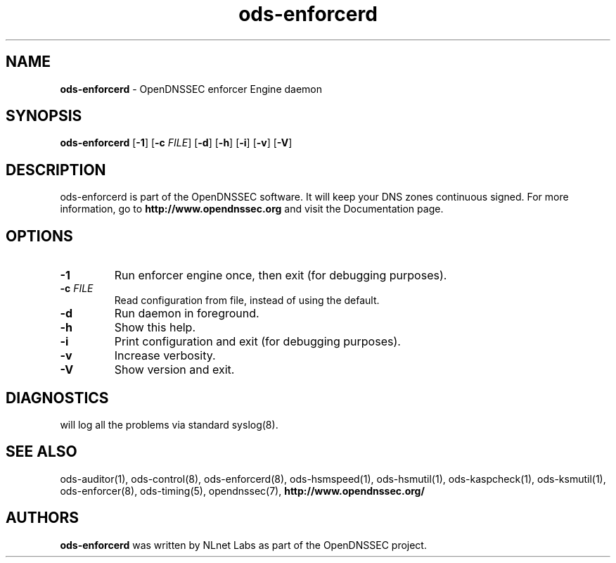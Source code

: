 .TH "ods-enforcerd" "8" "February 2010" "OpenDNSSEC" "OpenDNSSEC ods-enforcerd"
.\" $Id: ods-enforcerd.8.in 2785 2010-02-02 16:45:00Z rb $
.SH "NAME"
.LP
.B ods\-enforcerd
\- OpenDNSSEC enforcer Engine daemon
.SH "SYNOPSIS"
.LP
.B ods\-enforcerd
.RB [ \-1 ] 
.RB [ \-c 
.IR FILE ]
.RB [ \-d ] 
.RB [ \-h ] 
.RB [ \-i ] 
.RB [ \-v ] 
.RB [ \-V ] 
.P
.SH "DESCRIPTION"
.LP
ods\-enforcerd is part of the OpenDNSSEC software. It will keep your DNS zones
continuous signed. For more information, go to
.B http://www.opendnssec.org
and visit the Documentation page.
.P
.SH "OPTIONS"
.LP
.TP
.B \-1
Run enforcer engine once, then exit (for debugging purposes).
.TP
.B \-c\fI FILE
Read configuration from file, instead of using the default.
.TP
.B \-d
Run daemon in foreground.
.TP
.B \-h
Show this help.
.TP
.B \-i
Print configuration and exit (for debugging purposes).
.TP
.B \-v
Increase verbosity.
.TP
.B \-V
Show version and exit.
.P
.SH "DIAGNOSTICS"
.LP
will log all the problems via standard syslog(8).
.SH "SEE ALSO"
.LP
ods\-auditor(1), ods\-control(8), ods\-enforcerd(8), ods\-hsmspeed(1),
ods\-hsmutil(1), ods\-kaspcheck(1), ods\-ksmutil(1), ods\-enforcer(8),
ods\-timing(5), opendnssec(7),
.B http://www.opendnssec.org/
.SH "AUTHORS"
.LP
.B ods\-enforcerd
was written by NLnet Labs as part of the OpenDNSSEC project.
